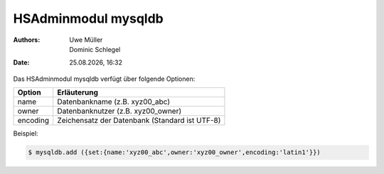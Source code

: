====================
HSAdminmodul mysqldb 
====================

.. |date| date:: %d.%m.%Y
.. |time| date:: %H:%M

:Authors: - Uwe Müller
          - Dominic Schlegel

:Date: |date|, |time|



Das HSAdminmodul mysqldb verfügt über folgende Optionen:

+---------------+------------------------------------------------+
| Option        | Erläuterung                                    |
+===============+================================================+
| name          | Datenbankname (z.B. xyz00_abc)                 |
+---------------+------------------------------------------------+
| owner         | Datenbanknutzer (z.B. xyz00_owner)             |
+---------------+------------------------------------------------+
| encoding      | Zeichensatz der Datenbank (Standard ist UTF-8) |
+---------------+------------------------------------------------+

Beispiel:

.. code-block:: console

    $ mysqldb.add ({set:{name:'xyz00_abc',owner:'xyz00_owner',encoding:'latin1'}})
